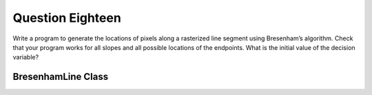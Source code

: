 Question Eighteen
=================
Write a program to generate the locations of pixels along a rasterized line segment using
Bresenham’s algorithm. Check that your program works for all slopes and all possible
locations of the endpoints. What is the initial value of the decision variable?

BresenhamLine Class
-------------------

.. py:class:: BresenhamLine

   A class for generating pixel locations along a rasterized line segment using Bresenham's Line Drawing Algorithm.

   :ivar tuple start: (x, y) coordinates of the starting point.
   :ivar tuple end: (x, y) coordinates of the ending point.
   :ivar list points: List of pixel locations along the line.

   .. method:: __init__(start, end)

      Initialize the BresenhamLine object.

      :param tuple start: (x, y) coordinates of the starting point.
      :param tuple end: (x, y) coordinates of the ending point.

   .. method:: draw_line()

      Generate the locations of pixels along the rasterized line segment using Bresenham's algorithm.

   .. method:: create_image(filename='line_image.png')

      Create an image and draw the line on it.

      :param str filename: Name of the output image file (default is 'line_image.png').

   Example usage:

   .. code-block:: python

      if __name__ == "__main__":
          # Example usage
          start_point = (10, 20)
          end_point = (100, 80)

          bresenham_line = BresenhamLine(start_point, end_point)
          bresenham_line.draw_line()
          bresenham_line.create_image('output_line.png')

